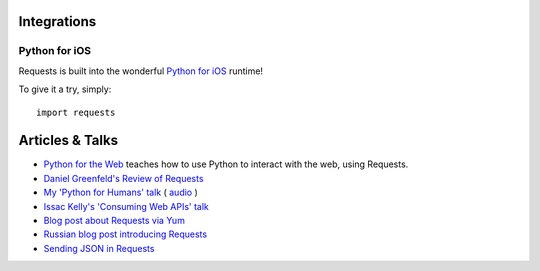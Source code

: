 Integrations
============

.. image:: https://farm5.staticflickr.com/4239/34450900674_15863ddea0_k_d.jpg

Python for iOS
--------------

Requests is built into the wonderful `Python for iOS <https://itunes.apple.com/us/app/python-2.7-for-ios/id485729872?mt=Python8>`_ runtime!

To give it a try, simply::

    import requests


Articles & Talks
================
- `Python for the Web <https://www.gun.io/blog/python-for-the-web>`_ teaches how to use Python to interact with the web, using Requests.
- `Daniel Greenfeld's Review of Requests <https://pydanny.blogspot.com/2011/05/python-http-requests-for-humans.html>`_
- `My 'Python for Humans' talk <http://python-for-humans.heroku.com>`_ ( `audio <https://codeconf.s3.amazonaws.com/2011/pycodeconf/talks/PyCodeConf2011%20-%20Kenneth%20Reitz.m4a>`_ )
- `Issac Kelly's 'Consuming Web APIs' talk <https://issackelly.github.com/Consuming-Web-APIs-with-Python-Talk/slides/slides.html>`_
- `Blog post about Requests via Yum <https://arunsag.wordpress.com/2011/08/17/new-package-python-requests-http-for-humans/>`_
- `Russian blog post introducing Requests <https://habr.com/post/126262/>`_
- `Sending JSON in Requests <http://www.coglib.com/~icordasc/blog/2014/11/sending-json-in-requests.html>`_
